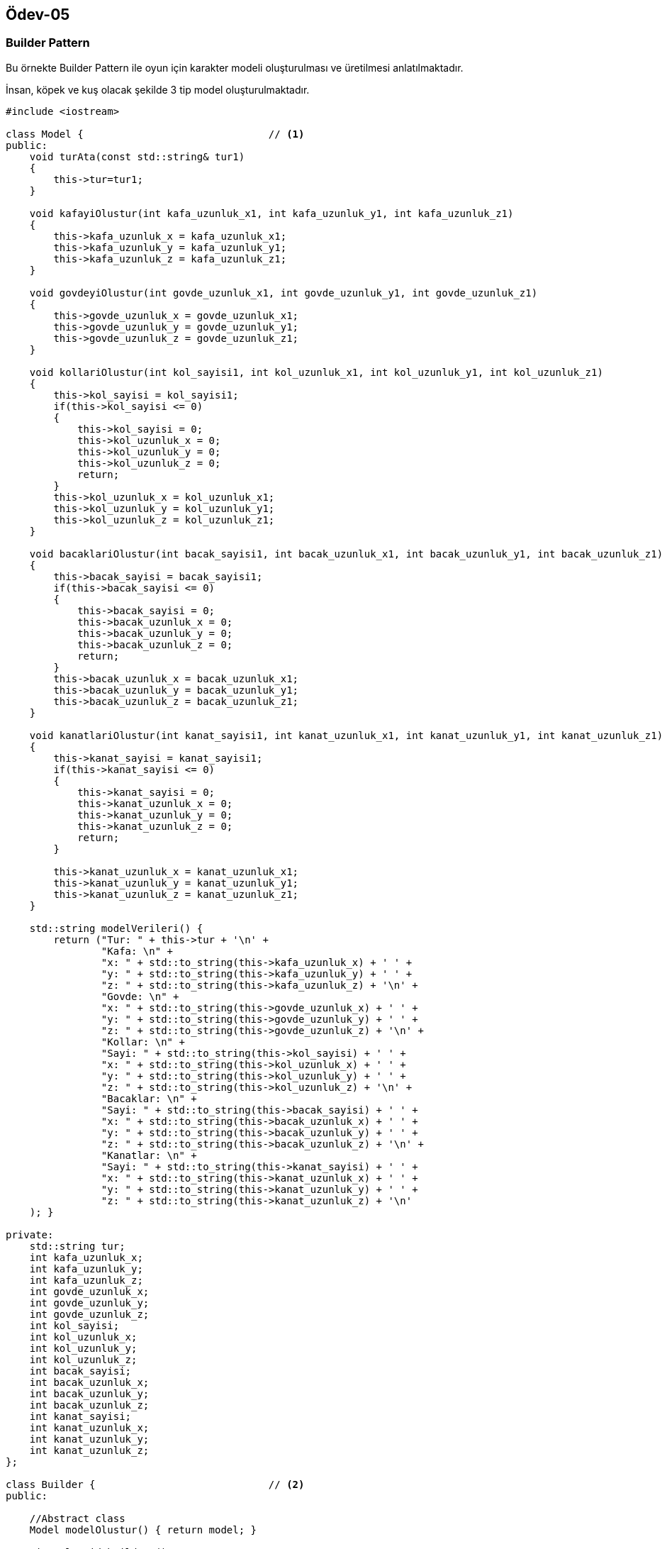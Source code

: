 == Ödev-05

=== Builder Pattern

Bu örnekte Builder Pattern ile oyun için karakter modeli oluşturulması ve üretilmesi anlatılmaktadır.

İnsan, köpek ve kuş olacak şekilde 3 tip model oluşturulmaktadır.

[source,cpp]
----
#include <iostream>

class Model {                               // <1>
public:
    void turAta(const std::string& tur1)
    {
        this->tur=tur1;
    }

    void kafayiOlustur(int kafa_uzunluk_x1, int kafa_uzunluk_y1, int kafa_uzunluk_z1)
    {
        this->kafa_uzunluk_x = kafa_uzunluk_x1;
        this->kafa_uzunluk_y = kafa_uzunluk_y1;
        this->kafa_uzunluk_z = kafa_uzunluk_z1;
    }

    void govdeyiOlustur(int govde_uzunluk_x1, int govde_uzunluk_y1, int govde_uzunluk_z1)
    {
        this->govde_uzunluk_x = govde_uzunluk_x1;
        this->govde_uzunluk_y = govde_uzunluk_y1;
        this->govde_uzunluk_z = govde_uzunluk_z1;
    }

    void kollariOlustur(int kol_sayisi1, int kol_uzunluk_x1, int kol_uzunluk_y1, int kol_uzunluk_z1)
    {
        this->kol_sayisi = kol_sayisi1;
        if(this->kol_sayisi <= 0)
        {
            this->kol_sayisi = 0;
            this->kol_uzunluk_x = 0;
            this->kol_uzunluk_y = 0;
            this->kol_uzunluk_z = 0;
            return;
        }
        this->kol_uzunluk_x = kol_uzunluk_x1;
        this->kol_uzunluk_y = kol_uzunluk_y1;
        this->kol_uzunluk_z = kol_uzunluk_z1;
    }

    void bacaklariOlustur(int bacak_sayisi1, int bacak_uzunluk_x1, int bacak_uzunluk_y1, int bacak_uzunluk_z1)
    {
        this->bacak_sayisi = bacak_sayisi1;
        if(this->bacak_sayisi <= 0)
        {
            this->bacak_sayisi = 0;
            this->bacak_uzunluk_x = 0;
            this->bacak_uzunluk_y = 0;
            this->bacak_uzunluk_z = 0;
            return;
        }
        this->bacak_uzunluk_x = bacak_uzunluk_x1;
        this->bacak_uzunluk_y = bacak_uzunluk_y1;
        this->bacak_uzunluk_z = bacak_uzunluk_z1;
    }

    void kanatlariOlustur(int kanat_sayisi1, int kanat_uzunluk_x1, int kanat_uzunluk_y1, int kanat_uzunluk_z1)
    {
        this->kanat_sayisi = kanat_sayisi1;
        if(this->kanat_sayisi <= 0)
        {
            this->kanat_sayisi = 0;
            this->kanat_uzunluk_x = 0;
            this->kanat_uzunluk_y = 0;
            this->kanat_uzunluk_z = 0;
            return;
        }

        this->kanat_uzunluk_x = kanat_uzunluk_x1;
        this->kanat_uzunluk_y = kanat_uzunluk_y1;
        this->kanat_uzunluk_z = kanat_uzunluk_z1;
    }

    std::string modelVerileri() {
        return ("Tur: " + this->tur + '\n' +
                "Kafa: \n" +
                "x: " + std::to_string(this->kafa_uzunluk_x) + ' ' +
                "y: " + std::to_string(this->kafa_uzunluk_y) + ' ' +
                "z: " + std::to_string(this->kafa_uzunluk_z) + '\n' +
                "Govde: \n" +
                "x: " + std::to_string(this->govde_uzunluk_x) + ' ' +
                "y: " + std::to_string(this->govde_uzunluk_y) + ' ' +
                "z: " + std::to_string(this->govde_uzunluk_z) + '\n' +
                "Kollar: \n" +
                "Sayi: " + std::to_string(this->kol_sayisi) + ' ' +
                "x: " + std::to_string(this->kol_uzunluk_x) + ' ' +
                "y: " + std::to_string(this->kol_uzunluk_y) + ' ' +
                "z: " + std::to_string(this->kol_uzunluk_z) + '\n' +
                "Bacaklar: \n" +
                "Sayi: " + std::to_string(this->bacak_sayisi) + ' ' +
                "x: " + std::to_string(this->bacak_uzunluk_x) + ' ' +
                "y: " + std::to_string(this->bacak_uzunluk_y) + ' ' +
                "z: " + std::to_string(this->bacak_uzunluk_z) + '\n' +
                "Kanatlar: \n" +
                "Sayi: " + std::to_string(this->kanat_sayisi) + ' ' +
                "x: " + std::to_string(this->kanat_uzunluk_x) + ' ' +
                "y: " + std::to_string(this->kanat_uzunluk_y) + ' ' +
                "z: " + std::to_string(this->kanat_uzunluk_z) + '\n'
    ); }

private:
    std::string tur;
    int kafa_uzunluk_x;
    int kafa_uzunluk_y;
    int kafa_uzunluk_z;
    int govde_uzunluk_x;
    int govde_uzunluk_y;
    int govde_uzunluk_z;
    int kol_sayisi;
    int kol_uzunluk_x;
    int kol_uzunluk_y;
    int kol_uzunluk_z;
    int bacak_sayisi;
    int bacak_uzunluk_x;
    int bacak_uzunluk_y;
    int bacak_uzunluk_z;
    int kanat_sayisi;
    int kanat_uzunluk_x;
    int kanat_uzunluk_y;
    int kanat_uzunluk_z;
};

class Builder {                             // <2>
public:

    //Abstract class
    Model modelOlustur() { return model; }

    virtual void buildTur() = 0;
    virtual void buildKafa() = 0;
    virtual void buildGovde() = 0;
    virtual void buildKol() = 0;
    virtual void buildBacak() = 0;
    virtual void buildKanat() = 0;


protected:
    Model model;
};

class InsanBuilder : public Builder {       // <3>
public:
    void buildTur()   { model.turAta("Insan"); }
    void buildKafa()  { model.kafayiOlustur(15,15,20); }
    void buildGovde() { model.govdeyiOlustur(40,20,60); }
    void buildKol()   { model.kollariOlustur(2,10,10,60); }
    void buildBacak() { model.bacaklariOlustur(2,20,20,85); }
    void buildKanat() { model.kanatlariOlustur(0,0,0,0); }

};

class KopekBuilder : public Builder {       // <4>
public:
    void buildTur()   { model.turAta("Kopek"); }
    void buildKafa()  { model.kafayiOlustur(15,20,15); }
    void buildGovde() { model.govdeyiOlustur(30,80,40); }
    void buildKol()   { model.kollariOlustur(0,0,0,0); }
    void buildBacak() { model.bacaklariOlustur(4,6,6,30); }
    void buildKanat() { model.kanatlariOlustur(0,0,0,0); }

};

class KusBuilder : public Builder {         // <5>
public:
    void buildTur()   { model.turAta("Kus"); }
    void buildKafa()  { model.kafayiOlustur(2,2,2); }
    void buildGovde() { model.govdeyiOlustur(5,5,10); }
    void buildKol()   { model.kollariOlustur(0,0,0,0); }
    void buildBacak() { model.bacaklariOlustur(2,2,2,5); }
    void buildKanat() { model.kanatlariOlustur(2,5,1,5); }

};

class Creator {                             // <6>
public:

    void set(Builder *b) {
        if (builder)
            delete builder;

        builder = b;
    }

    void olustur() {                        // <7>
        builder->buildKol();
        builder->buildBacak();
        builder->buildGovde();
        builder->buildKafa();
        builder->buildKanat();
        builder->buildTur();
    }

    Model uret() { return builder->modelOlustur(); }

private:
    Builder *builder{nullptr};
};

int main() {
    Creator creator;
    creator.set(new InsanBuilder);
    creator.olustur();

    Model model1 = creator.uret();
    std::cout << model1.modelVerileri() << std::endl;

    creator.set(new KopekBuilder);
    creator.olustur();

    Model model2 = creator.uret();
    std::cout << model2.modelVerileri() << std::endl;

    creator.set(new KusBuilder);
    creator.olustur();

    Model model3 = creator.uret();
    std::cout << model3.modelVerileri() << std::endl;

    return 0;
}
----
<1> Model sınıfının tanımlanması.
<2> Builder sınıfının tanımlanması. Alt builder sınıflar bu sınıftaki fonksiyonları kullanmaktadır.
<3> InsanBuilder sınıfının tanımlanması.
<4> KopekBuilder sınıfının tanımlanması.
<5> KusBuilder sınıfının tanımlanması.
<6> Creator sınıfının tanımlanması
<7> Burada tanımlanan olustur() fonksiyonu ile Creator sınıfı örneği istenilen builderı oluşturur.

==== UML Diagramı

[plantuml, Builder, png]
----
Class Model {
    -std::string tur;
    -int kafa_uzunluk_x;
    -int kafa_uzunluk_y;
    -int kafa_uzunluk_z;
    -int govde_uzunluk_x;
    -int govde_uzunluk_y;
    -int govde_uzunluk_z;
    -int kol_sayisi;
    -int kol_uzunluk_x;
    -int kol_uzunluk_y;
    -int kol_uzunluk_z;
    -int bacak_sayisi;
    -int bacak_uzunluk_x;
    -int bacak_uzunluk_y;
    -int bacak_uzunluk_z;
    -int kanat_sayisi;
    -int kanat_uzunluk_x;
    -int kanat_uzunluk_y;
    -int kanat_uzunluk_z;

    +void turAta(string)
    +void kafayiOlustur(int, int, int)
    +void govdeyiOlustur(int, int, int)
    +void kollariOlustur(int, int, int, int)
    +void bacaklariOlustur(int, int, int, int)
    +void kanatlariOlustur(int, int, int, int)
    +string modelVerileri();
}

Abstract Builder{
    #Model model;

    +Model modelOlustur()
    +{Abstract} void buildTur()
    +{Abstract} void buildKafa()
    +{Abstract} void buildGovde()
    +{Abstract} void buildKol()
    +{Abstract} void buildBacak()
    +{Abstract} void buildKanat()
}

class InsanBuilder{
    +void buildTur()
    +void buildKafa()
    +void buildGovde()
    +void buildKol()
    +void buildBacak()
    +void buildKanat()
}

class KopekBuilder{
    +void buildTur()
    +void buildKafa()
    +void buildGovde()
    +void buildKol()
    +void buildBacak()
    +void buildKanat()
}

class KusBuilder{
    +void buildTur()
    +void buildKafa()
    +void buildGovde()
    +void buildKol()
    +void buildBacak()
    +void buildKanat()
}

class Creator {
    -Builder *builder;
    +void set(Builder *b)
    +void olustur()
    +Model uret()
}

Creator o- Builder
Builder *- Model
Builder <|.. InsanBuilder
Builder <|.. KopekBuilder
Builder <|.. KusBuilder
----